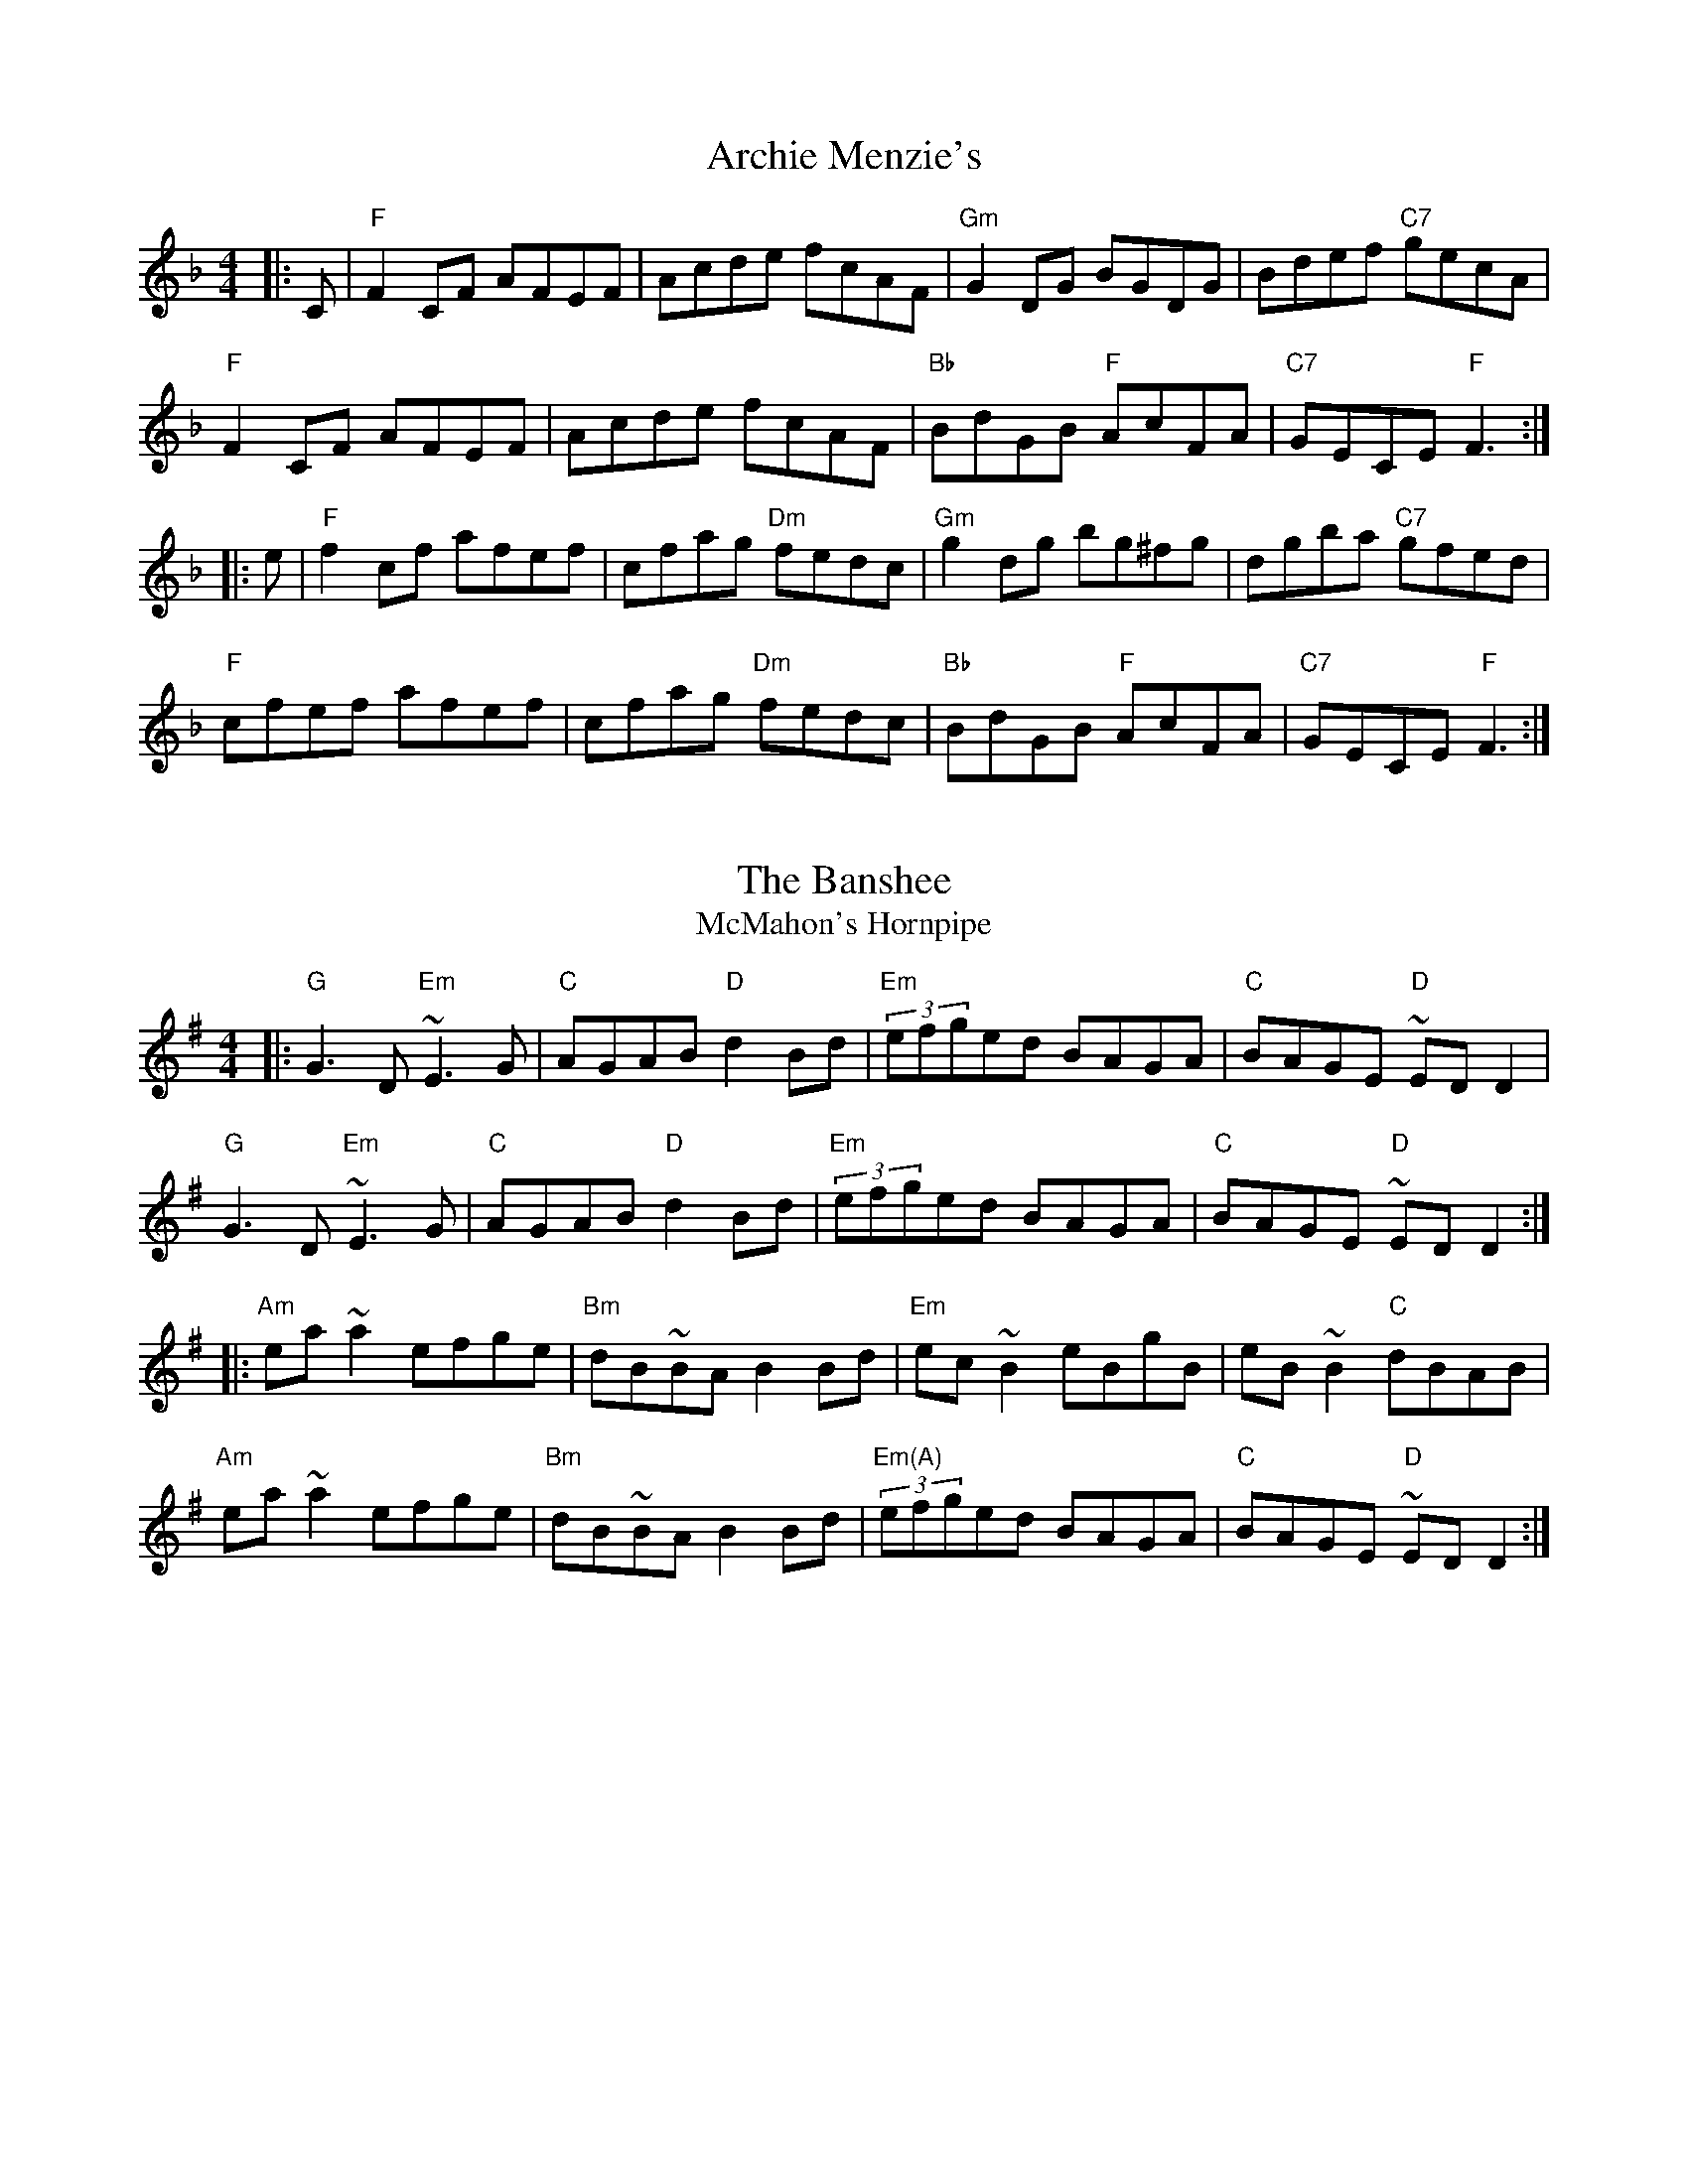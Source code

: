 X:1
T:Archie Menzie's
S:Bernie Waugh
R:Reel
M:4/4
L:1/8
K:F
|:C|\
"F"F2CF AFEF|Acde fcAF|"Gm"G2DG BGDG|Bdef "C7"gecA|
"F"F2CF AFEF|Acde fcAF|"Bb"BdGB "F"AcFA|"C7"GECE "F"F3:|
|:e|\
"F"f2cf afef|cfag "Dm"fedc|"Gm"g2dg bg^fg|dgba "C7"gfed|
"F"cfef afef|cfag "Dm"fedc|"Bb"BdGB "F"AcFA|"C7"GECE "F"F3:|

X:2
T:The Banshee
T:McMahon's Hornpipe
S:Bernie Waugh
R:Reel
M:4/4
L:1/8
K:G
|:\
"G"G3D "Em"~E3G|"C"AGAB "D"d2Bd|"Em"(3efged BAGA|"C"BAGE "D"~EDD2|
"G"G3D "Em"~E3G|"C"AGAB "D"d2Bd|"Em"(3efged BAGA|"C"BAGE "D"~EDD2:|
|:\
"Am"ea~a2 efge|"Bm"dB~BA B2Bd|"Em"ec~B2 eBgB|eB~B2 "C"dBAB|
"Am"ea~a2 efge|"Bm"dB~BA B2Bd|"Em(A)"(3efged BAGA|"C"BAGE "D"~EDD2:|

X:3
T:Bantry Bay Hornpipe
S:Bernie Waugh
R:Reel
M:4/4
L:1/8
K:G
|:GA|\
"G"BABG EG(3DEF|G2~G2 GABG|"Am"EAAB cBAG|(3ABAGB "D"A2AB|
"C"~c2ec "E7"~B2dB|"Am"ABAG (3EFEDc|"C"~BABG "D"AF(3DEF|"G"(3GEDB,D G2:|
|:AB|\
"G"dBeBdBGB|"Em"e2~e2 e2ef|"C"g2ed BGBd|"D"(3gagfa "G"g2ef|
"G(Bm)"gbgf efed|"Em"~BABG E2Dc|"C"~BABG "D"AF(3DEF|"G"(3GEDB,D G2:|

X:4
T:Battle of Aughrim
S:Bernie Waugh
R:Reel
M:4/4
L:1/8
K:A Dorian
|:AG|\
"Am"E2A2 A2Bd|~e2dB ~c3A|"G"~B2G2 GFGA|"Em"~B2AG E2D2|
"Am"~E2A2 A2Bd|"F"e2dB eaag|"G"eged "Em"BedB|"Am"A6:|
|:(3efg|\
"A"a2e2 e2fg|"F"abag "A"e2fg|"Am"abaf "C"g2ge|"G"dedB G4|
"A"a2e2 e2fg|"F"abag e2ed|"Em"B2e2 ~d2B2|"Am"A6:|



X:5
T:Bear Island
S:Bernie Waugh
R:Reel
M:4/4
L:1/8
K:E minor
|:\
"E"EB^GB AGE^c|dB^cA Beec|"D"d2fd AFDF|GEFD E2BA|
"C"B~EEF GFGA|"(Am)"B2~BA Bdef|"Bm"(3gagfg "C"(3efgfe|"D"dBAF "Em"E4:|
|:\
"Em"Beef gefd|"D"BGAG FA D2|"Em"Beef gefd|"B7"Be^df "Em(A7)"e3f|
"Em"edB^c "D"decd|"Bm"B^cdB AFDF|"C"G2(3BcB AFDF|"D"GEFD "Em"E4:|

X:6
T:Beaux Strategem
S:Bernie Waugh
R:Reel
M:4/4
L:1/8
K:A minor
|:(3dcB|\
"Am"A2E2 E2A2|"E"^G3A B2E2|"Am"cBA^G ABcd|edcB "Dm"Ac"tr"B2|
"Am"A2E2 E2A2|"E"^G3A B2E2|"Am"cBcd "Dm"~d3e|"E"e6:|
|:ed|\
"C"cBcd "D7"ede^f|"G"g2G2 G2gf|"Am"edcB "B7"ABcd|"E"e2E2 E2(3efg|
"Dm"a2d2 fe c2|"Am"eBcA "E"^G2e2|"Dm"dcBA "E"E2^G2|"Am"A6:|

X:7
T:Big John McManus
S:Bernie Waugh
R:Reel
M:4/4
L:1/8
K:D
"D"DFAd fdAF|"Em"G/G/GGF GABc|"D3"d2fd efdF|"A"E2~ED EGFE|
"D"DFAd fdAF|"Em"GFEF GABc|"D3"d/d/dfd "G"edce|1\
"A"d/d/dce "D"dBAF:|2\
"A"d/d/dce "D"d2ef||
|:\
"Em"geBe gee/e/e|gebe "A"gee/e/e|"D"fdAd fdd/d/d|fdad "Bm"fdef|
"Em"geBe gee/e/e|gebe gfeg|"D"fbfd "A"edce|"D"d/d/dce d2ef|
"Em"geBe gee/e/e|gebe "A"gee/e/e|"D"fdAd fdd/d/d|fdad "Bm"fdef|
"C"geBe gee/e/e|gebe gfeg|"Bm"fbfd "A"edce|"G"d/d/dce dBAF|]

X:8
T:Boys of Wexford
S:Bernie Waugh
R:Reel
M:4/4
L:1/8
K:G
|:D2|\
"G"G3A ~GFED|"D"d3e d2"C"c2|"G"B2G>A BAGF|"Em"E4- "C"EDEF|
"G"G3A ~GFED|"D"d3e d2"C"c2|"G"B2G>A "D"BAGF|"G"G6:|
|:d2|\
"C"e2c2 g2e2|"Bm"d>cBc d3d|"Am"c2c>d ~cBAG|"C"E3F "D"~EDEF|
"G"G3A ~GFED|"D"d3e d2"C"c2|"G"B2G>A "D"BAGF|"G"G6:|

X:9
T:Brenda Stubbert's
C:Jerry Holland
S:Bernie Waugh
R:Reel
M:4/4
L:1/8
K:A minor
|:\
"Am"A/A/ABA GAAB|A/A/ABd edde|"G"G/G/GBA BGGB|BcBA BGGB|
"Am"A/A/ABA GAAB|A/A/ABd edda|"Em"gedB GABd|"G"e/g/edB eAAB:|
"Am"A/A/Aa2 A/A/Ag2|"D7"Aage ageg|"G"G/G/GBA BGGB|BcBA BGGB|
"Am"A/A/Aa2 A/A/Ag2|"D"Aage ageg|"Em"gedB GABd|"G"e/g/edB eAAG|
"Am"A/A/Aa2 A/A/Ag2|"D7"Aage ageg|"G"G/G/GBA BGGB|BcBA BGGB|
"D"A/A/ABA GAAB|"Em"A/A/ABd edda|"F"gedB GABd|"G"e/g/edB eAAB|]

X:10
T:Castle Kelly
S:Bernie Waugh
R:Reel
M:4/4
L:1/8
K:A minor
EG|:\
"Am"A2cA- "F"ABcA|"Em"GcEG- G2EG|"Am"A2cA "Em"GAcd|"F"ecdB ~cAAG|
"Am"A2cA- "F"ABcA|"Em"GcEG- G2EG|"Am"A2cA "Em"GAcd|"F"ecdB ~cAA2:|
|:\
"Dm"agec dfed|"G"cAGE G3g|"Dm"agec "G"~d2cd|"A"eaag- gaba|
"Em"gedc dfed|"F"cAGE G2EG|"Am"A2cA "Em"GAcd|1\
"Am"ecdB ~cAA2:|2\
"Am"ecdB ~cA|]

X:11
T:The Cavity Investigator
C:H. MacDonald
S:Bernie Waugh
R:Reel
M:4/4
L:1/8
K:A Dorian
(3ef^g|:\
"Am"aAA/A/A A2(3DEF|"G"GGBG ABcA|"Am"eAA/A/A ABca|"G"gedB "Am"cA(3ef^g|
"Am"aAA/A/A AGEF|"G"GGBG ABcA|"F"eAA/A/A ABca|1\
"G"gedB "Am"A2(3ef^g:|2\
"G"gedB "Am"cAAG||
|:\
"Am"E2~A,G, A,B,CD|"C"E2CE DECE|"G"D2B,D B,DB,D|"Em"EFGE "G"DG,B,D|
"Am"E2~A,G, A,B,CD|"C"E2CE DECE|"G"D2B,D B,DB,D|1\
"Em"EGDB, "Am"A,2ED:|2\
"Em"EGDB, "Am"A,2|]

X:12
T:Celtic Cousins Hornpipe
C:Dougie MacDonald and Jerry Holland
S:Bernie Waugh
R:Reel
M:4/4
L:1/8
K:F
|:\
"F"F2{G}FE FGAB|cF"Bb"dF "F"c2AG|"(occasional Dm)"F2{G}FE FAGF|"C"EC (3CCC ECEG|
"F"F2{G}FE FGAB|cF"Bb"dF "F"c2Ac|"Bb"Bdfb "F"Acfa|1\
"C"agfe "F"fdcA:|2\
"C"agfe "F"f2(3ed^c||
|:\
"Dm"dD (3DDD dcde|faga fdcd|"C"cE (3EEE ~c=Bcd|eg^fg "Am"ec=Bc|
"Dm"dD (3DDD dcde|faga fdcd|1\
"C"cE (3EEE cEGc|"Am"AFGE "Dm"D2 (3ed^c:|2\
"Bb"Bdfb "F"Acfa|"C"agfe "F"fdcA|]


X:13
T:Charlie Mulvihill's
S:Bernie Waugh
R:Reel
M:4/4
L:1/8
K:D
|:dB|\
"D"AF~FF "C"G2FG|"D"AF~FF "A"EFGE|"D"DEFA "Bm"dfec|"Em"dBAF "A"E2dB|
"D"AF~FF "C"G2FG|"D"AF~FF "A"EFGE|"D"DEFA dfec|"A"dBAF "D"D2:|
|:e2|\
"D"~f2fa "C"~g2fg|"Bm"afdf ecBA|"Gmaj7"~f2fe dfec|"Em"dBAF D2fg|
"F#m"af~ff bf~ff|"D7"afdf edBA|"Gmaj7"~f2fe dfec|"A7"dBAF "D"D2:|

X:14
T:Childgrove
S:Bernie Waugh
R:Reel
M:4/4
L:1/4
K:D Dor
|:A|\
"Dm"Ad de|"Bb"f2 ed|"Gm"gf ed|"Am"e>d c/B/A|\
"Dm"Ad de|"Bb"f2 ea|"Gm"gf "Am"e/d/c|"Dm"d3:|
|:f/g/|\
"F"af fa|"C"ge eg|"Dm"f d d/e/f/d/|"Am"eA Af/g/|\
"F"af fa|"G"g>f e/f/g|"Bb"fe/d/ "Am"e/d/c|"Dm"d3:|


X:15
T:Cooley's Reel
S:Bernie Waugh
R:Reel
M:4/4
L:1/8
K:E minor
|:\
"Em"EB~BAB2EB|~B2AB dBAG|"D"(3FED AD BDAD|FDFA dAFD|
"Em"EB~BAB2EB|"C"~B2AB defg|\
"Am"(3agf (3gfe dBAF|1"D"DEFD "Em"EGFD:|2\
"D"DEFD "Em"Egfg||
|:\
"Em"eB (3BBB eBgB|eB (3BBB gedB|"D"~A2 FA BAFB|ADFA B^cdf|
"Em"eB (3BBB efgf|"C"eB (3BBB defg|\
"Am"(3agf (3gfe dBAF|1"D"DEFD "Em"Egfg:|2\
"D"DEFD "Em"EGFD|]

X:16
T:Cuckoo's Nest #1
S:Bernie Waugh
R:Reel
M:4/4
L:1/8
K:D Dorian
|:\
"Dm"FEFE D2d2|"Am"A2A2 "G"A3G|"Dm"FEFE D2AB|"C"c2c2 "Am"c3E|
"Dm"FEFE D2d2|"Am"A2A2 "G"A3G|"Dm"FEFE DEFG|"Am"A2A2 "Dm"d4:|
|:\
"Dm"defe d2d2|"F"cBAG A4|"Dm"defg a2f2|"G"g2d2 d2g2|
"Bb"fefe d2d2|"F"cBAG "Am"A3G|"Dm"FEFE DEFG|"Am"A2A2 "Dm"d4:|

X:17
T:Cuckoo's Nest #2
S:Bernie Waugh
R:Reel
M:4/4
L:1/8
K:D
|:FG|\
"D"AFDF AFDF|"A"AGFE "D"D2(3DEF|"C"GE=CE GECE|"Am"GFED "C"=C2AG|
"D"FDDC DFAd|fdAF "Em"G2FG|"Bm"AFDB, "C"=CDEG|"D"FD2D D2:|
|:(3ABc|\
"D"d2dc dfed|"A"~cAA^G A2AB|"C"=c2cB cedc|"G"~BGGF G2AG|
"D"FDDC DFAd|fdAF "Em"G2FG|"Bm"AFDB, "C"=CDEG|"D"FD2D D2:|

X:18
T:Dobbin's Flowery Vale
S:Bernie Waugh
R:Reel
M:4/4
L:1/8
K:Bb mixolydian
|:\
"Cm"G2EG CGEF|"F"F2DF "Bb"B,FDF|"Cm"G2EG CGEF|"Gm"(3GAB cd edcB|
"Ab"G2EG BGEF|"Gm"F2DF B,FDF|"Fm"GFED CDEF|1\
"Gm"(3GAB cB "Bb"ecBA:|2\
"Gm"(3GAB cB "Bb"(3GAB cd||
|:\
"Cm"e2~ed edcB|"Bb"GBFA GBcd|"Ab"e2~ed egfe|"Gm"dcBA GBcd|
"Fm"eg`fd edcB|"Eb"G2FG "Gm"EFDE|"Ab"CB,CD E2EF|1\
"Bb"FEBG edcd:|2\
"Bb"FEBG edcB|]

X:19
T:Down The Brae
S:Bernie Waugh
R:Reel
M:4/4
L:1/4
K:Em
B,D|\
"Em"E>DEF|G>FGA|"C"B2"D"e2|"G"dB2A|\
G>FGB|"D"AFDE|"F#m"F>GFE|"Bm7"DB,2B,|
"Em"E>DEF|G>FGA|"C"B2"D"e2|"G"dB2A|\
G>FGB|"D"AFDE/F/|"C"GE~ED|"Em"E2||
ed|\
"Em"B2e2|e2de |"Bm"f>gfe|dB2B|\
"Am"A>GAB|"C"c>Bce|"G"~dBAB|"Bm"d2BA|
"Em"B2e2|e2de |"Bm"f>gfe|dB2A|\
"G"G>FGB|"D"AFDE/F/|"C"GE~ED|"Em"E2|]


X:20
T:Farewell to Ireland
S:Bernie Waugh
R:Reel
M:4/4
L:1/8
K:A Dorian
|:\
"Am"A,/A,/A,A,C E2EF|"G"GEDB, G,A, (3B,A,B,|\
"Am"A,2A,C E2EF|"G"GEDB, "Am"EA,A,G,|
"Am"A,/A,/A,A,C E2EF|"G"GEDB, G,3g|\
"Em"edeg ab (3agf|gedB "Am"~BAA2:|
|:\
"Am"a2ab agef|"C"g/g/gga gedf|\
"Am"eaab agef|"Em"gedB "Am"~BAA2|
"Am"agef "C"fgge|"G"dedB "Em"GA (3B^cd|\
"A"(3^cBA ~BA ecAa|"Em"gedB "A"~BAA2:|
|:\
"A"eA (3^cBA eA (3cBA|"Em"B2BA GABd|\
"A"eA (3^cBA ecAa|"Em"gedB "A"~BAA2|
"Am"agef "C"fgge|"G"dedB "Em"GA (3B^cd|\
"A"(3^cBA ~BA ecAa|"Em"gedB "A"~BAA2:|
|:\
"A"ae^ce aece|"Em"gdBd gdBd|\
"A"ae^ce aece|"Em"gedB "A"~BAA2|
"Am"agef "C"fgge|"G"dedB "Em"GA (3B^cd|\
"A"(3^cBA BA ecAa|"Em"gedB "A"~BAA2:|

X:21
T:Flowers of Edinburgh
S:Bernie Waugh
R:Reel
M:4/4
L:1/8
K:G
|:(3GFE|\
"G"D2(3DEF G2GA|BABd "C"cBAGÔ|"D"FGEF DEFG|"Am"AFdF "C"E2(3GFE|
"D"D2(3DEF "G"G2GA|BGBd "C"efge|"D"dcBA GFGA|"G"(3BcBG2 G2:|
|:Bd|\
"G"g2~gf gbag|"D"f2~fe fagf|"C"edef gfed|"Em"Be2d e2ge|
"G"dBGB d2Bd|"C"cdef g2fe|"D"dcBA GFGA|"G"(3BcBG2 G2:|

X:22
T:Gandy Dancers
S:Bernie Waugh
R:Reel
M:4/4
L:1/8
K:D
|:AG|\
"D"FDA,D FDA,D|FABc d2cd|"Em"BEE/E/E cEE/E/E|"Bm"dfed "G"B2AG|
"D"FDA,D FDA,D|FABc d2cd|"G"BBGB "D"AdFA|"A"AGEC "D"ED:|
|:fg|\
"D"~a2ab agfe|dAdf a2gf|"A"eAce gfec|"Bm"dfed "G"B2(3ABc|
"D"dcdf "A"ecA2|"G"GFGB "D"AFD2|"G"GFE/E/D "A"CDEC|"D"D2F2 D2:|


X:23
T:The Golden Keyboard
S:Bernie Waugh
R:Reel
M:4/4
L:1/8
K:E Dorian
|:\
"Em"BGEF GFGA|"Bm"B2gB fBed|"Em"BGEF GBAG|"D"F/E/DAD BDAF|
"Em(C)"EDEF GFGA|"Bm(Am)"B2gB fBec|"D"d/e/dce dBAF|DFAF "Em"GEE2:|
|:\
"Em(E)"Bee/e/e Bee/e/e|"E7"Beef "A"edBc|\
"D"dAA/A/A "A7"eAce|"D"d/e/dce "Bm"dBAF|
"Em"EDEF GFGA|"Bm"B2gB "C"fBec|"D"d/e/dce dBAF|DFAF "Em"GEE2:|

X:24
T:The Green Mountain
S:Bernie Waugh (a la Liz Carroll)
R:Reel
M:4/4
L:1/8
K:C
|:\
"C(Cmaj7)"DEE/E/E cAGE|"(Am)"~EDCD (3EFGcd|\
"(F)"ecdc AGAc|"F(G)"dcec "G(F)"dcAG|
"C(Cmaj7)"DEE/E/E cAGE|"Am"~EDCD "G"(3EFG cd|\
"F"ecdc ABcA|"G"GEDF "C"EDCD:|
|:\
"C"eg~g2 ec~c2|"Cmaj7"egag ecdc|\
"Dm"Addc defg|"G"afgefedf|
"C"ecc/c/c "C7"AcGc|"F"AFF/F/F Add/d/d|\
"Dm"ecdc "F"ABcA|"G"GEDF "C"ECC2:|


X:25
T:Huntsman's Chorus
S:Bernie Waugh
R:Reel
M:4/4
L:1/8
K:G
|:D2|\
"G"G2D2 GABc|d4 B4|"D"A2d2 A2d2|"G"BcBA G2D2|
"G"G2D2 GABc|d4 "C"c4|"G"BAGA "D"B2A2|"G"G6:|
|:A2|\
"G"B3B B2A2|"Em"G4 A2B2|"C"c3c c2B/c/B|"D"A2F2 E2D2|
"G"B3A GABc|d4 "C"c4|"G"BAGA "D"B2A2|"G"G6:|

X:26
T:Jack in the Fog
S:Bernie Waugh
R:Reel
M:4/4
L:1/8
K:D Dorian
|:(3ABc|\
"G"d/d/dce d2 (3ABc|dcde "F"~c2AG|"Dm"A~d2c defd|(3ABc fd "F"~c2:|
Ac|:\
"G"BGG/G/G BGAc|BGG/G/G "Dm"DFAc|"G"BGG/G/G DGBG|1\
"F"F2fd cdec:|2\
"F"F2fd cd||
|:e^f|\
"Em"g/g/gbg agbg|gbg^f "D"d2de|"Bm"^f/f/fbf gfaf|^fafe "D"d2ef|
"Em"g/g/gbg agbg|gbg^f "D"d2de|"F"f/f/fef gfde|fefd "Am"c2:|\
(3ABc|"G"d4|]

X:27
T:Jack McCann's Reel
S:Bernie Waugh
R:Reel
M:4/4
L:1/8
K:A Dorian
|:\
"Am"A,2(3B,A,G, A,2(3B,A,G,|A,B,CD E2DC|\
"G"B,DG,B, DGB2-|"Em"BAGE DB,A,G,|
"Am"A,2(3B,A,G, A,2(3B,A,G,|A,B,CD E2DC|\
"G"B,DG,B, DGB2-|"Em"BAGE "Am"A4:|
|:\
"Am"A2~BA "F"ABce|"Em"gfga gedc|"F"AcBA "G"GFGE|"Dm"DEGA "Em"BGcB|
"Am"A2~BA "F"ABce|"Em"gfga gedc|"F"AcBA "Em"GFGE|DEGB "Am"A4:|


X:28
T:The Jolly Beggar Man
S:Bernie Waugh
R:Reel
M:4/4
L:1/8
K:D
|:E2|\
"D"F2FG FEDE|FAAB AFED|d2(3efg fdec|"G"dBAF "A"E2DE|
"D"^EFFG F=EDE|FAAB AFDA|dcdg "A"fdec|"D"dBAF D2:|
(3ABc|:\
"D"d2AG FDFA|dfaf "A"gfeg|"D"fAdf "A"eAce|"E7"dfed "A"cAA=c|
"G"BDGB "D"ADFA|dfaf gfed|"G"(3B/B/Bec "D"dBAF|"A"(3G/G/GEA "D"FDD2:|

X:29
T:Julia Delaney
S:Bernie Waugh
R:Reel
M:2/4
L:1/16
K:D Dorian
|:A|\
"C"dcAG "Gm"~F2DF|"Am"~E2CE "Bb"~F2DA|\
"C"dcAG "Gm"~FDFG|"Am"Ad~dc "Bb"defe|
"C"dcAG "Gm"~F2DF|"Am"~E2CE "Bb"~F2DA|\
"C"dcAG "Gm"~FDFG|1\
"Am"A~d2c "Bb"d3:|2\
"Am"A~d2c "Bb"d2||
|:de|\
"Dm"~fede fagf|"C"ecgc acgc|"Bb"fede fagf|"Am"eB~cB "Dm"Adde|
"Dm"~fede fagf|"C"ecgc acgc|"Bb"fedf ~edcB|1\
"Dm"A~d2c d2:|2\
"Dm"A~d2c d3|]

X:30
T:Kate and Rose's
C:Maire Bhreathnach
S:Bernie Waugh
R:Reel
M:4/4
L:1/8
K:D minor
|:E|\
"Dm"FDD/D/D ADD/D/D|dd2~d- dcAG|"Bb7"FDD/D/D ADFD|"C"EDCD EFGE|
"Dm"FDD/D/D ADD/D/D|dd2~d- dcAG|"F"F2cF dFcF|"C"^DE2~E- E=DC:|
K:D
|:e|\
"D"fdd/d/d fdad|^ef2~f- f=ede|fdd/d/d fdaB|"C"=cBAB cBA2|
"D"fdd/d/d fdad|^ef2~f- f=edB|"C"=c2gc acgc|"G"AB2~B- BAG:|

X:31
T:Lady Anne Montgomery
S:Bernie Waugh
R:Reel
M:2/4
L:1/16
K:D
"D"FADA FADA|FAdA "A"BAdA|"D"FADF "C"E2FE|"G"DB,A,B, "D"D2DE|
"D"FADA FADA|FAdA "A"BABc|"D"dBAF "C"E2FE|"G"DB,A,B, "D"D4:|
|:\
"D"f3~f fede|fedB "A"ABde|"Bm"f3~f fede|fgaf "A"eAce|
"G"f3~f fede|"E"fedB ABde|"D"fded "G"(3Bcd Ad|"A"egfe "D"d4:|


X:32
T:The Maid Behind the Bar
S:Bernie Waugh
R:Reel
M:2/4
L:1/16
K:D
|:\
"D"FAAF AFED|FAAF A2de|"Bm"fB~BA Bcde|f2af edBA|
"D"FAAF AFED|FAAF A2de|"Bm"fB~BA BcdB|"A"AFEF "D"D4:|
|:\
"D"fgag fdde|fdad fddf|"Em"efga beef|gebe geeg|
"F#m"fgaf "G"bfaf|"A"(3efe de "Bm"f2de|"G"fB~BA BcdB|"A"AFEF "D"D4:|

X:33
T:Martin Wynne's Reel
S:Bernie Waugh
R:Reel
M:4/4
L:1/8
K:B minor
DE|:\
"Bm"FBAF "A"E2FE|"G"DB,B,/B,/B, DB,A,C|"Em"B,EE/E/E "F#m"FEDE|"G"FABc dcBA|
"Bm"FBAF "A"E2FE|"G"DB,B,/B,/B, DB,A,C|"Em"B,EE/E/E "F#m"FEDE|"Bm"FBBA B2AG:|
|:\
"D"FBAF A2FA|"A"B/c/deg "D"fdde|f/f/faf "A"egfe|"G"dBAF "Bm"B2AG|
"D"FBAF A2FA|"A"B/c/deg "D"fddf|bfaf "A"egfe|"G"dBAF "Bm"B4:|

X:34
T:Mason's Apron
S:Bernie Waugh
R:Reel
M:4/4
L:1/8
K:A
|:ed|\
"A"cA (3AAA ABAF|EFAB dcBA|"Bm"dB (3BBB BcBA|"E"Bcde gfed|
"A"cA (3AAA ABAF|EFAB dcBA|"Bm"Bcde "D"fefa|"E"edcB "A"A2:|
|:ed|\
"A"(3cBA eA fAeA|(3cBA eA fAeA|"Bm"(3dcB fB gBfB|"E"(3dcB fB gfed|
"A"(3cBA eA fAeA|(3cBA eA fAeA|"Bm"Bcde "D"fefa|"E"edcB "A"A2:|

X:35
T:Mickey Doherty's Reel
S:Bernie Waugh
R:Reel
M:4/4
L:1/8
K:D
|:\
"D"d2fa gfed|"A"cAA/A/A cdec|"D"d2fa gfed|"A"cABc "D"dAB/B/c|
"D"d2fa gfed|"A(F#m)"cAA/A/A cdec|"G(Bm)"d2fa gfed|1\
"A"cABc "D"dAB/B/c:|2\
"A"cABc "D"d3D||
K:g
 |:\
"Am"EGAB cAGE|"D"D/D/DFD ADFD|E/F/GAB cAGc|"C"BdcA "Bm"GFDD|
"Am"EGAB cAGE|"D"D/D/DFD ADFD|E/F/GAB "C"cAGc|1\
"D7"BdcA "G"G3D:|2\
"C"BdcA "G"G2A/B/^c|]

X:36
T:Miss McCloud's Reel
S:Bernie Waugh
R:Reel
M:4/4
L:1/8
K:A Dorian
|:B,A,|\
"G"G,B,DG "C"(3cdc BGÔ|"G"DGBA BcBG|G,B,DG "Em"(3BcB AG|"D"AFDF AcBA|
"G"GABG dGEG|"C"cGDG "G"BGdB|"C"(3cdc Bd cddc|"Bm"BddB "Am"A2:|
|:BA|\
"G"GBdb (3aba ge|"Em"dBAB "D"(3ded BA|\
"G"GBdb (3aba ge|"Am"eage "D"(3efe dB|
"G"GBdb (3aba ge|"Em"dBAB "D"d3d|"C"edcB cdec|"Bm"BddB "Am"A2:|

X:37
T:Moving Clouds
S:Bernie Waugh
R:Reel
M:4/4
L:1/8
K:F
|:\
"F"CFAF "Bbm"_DFAF|"F"CFAF GFDF|"Gm"GBB/B/B Acfa|"C"gfdc AGFD|
"F"CFAF "Bbm"_DFAF|"F"CFAF ~GFDF|"Gm"GBB/B/B Acfa|1\
"C"gecE "F"F2AF:|2\
"C"gecE "F"F2AB||
|:\
"F"c2fc acfc|c/c/cac gcfc|"Gm"d2gd bdgd|d/d/dbg agfd|
"F(Am)"c2fc acfc|c/c/caf "G7"~g2ga|"Bb"bagf agfd|1\
"C"cAGE "F"F2AB:|2\
"C"cAGE "F"F4|]

X:38
T:The Musical Priest
S:Bernie Waugh
R:Reel
M:4/4
L:1/8
K:Bm
|:BA|\
"Bm"FB~BA B2Bd|"A"cBAf ecBA|"Bm"FB~BA B/B/BBd|"A"cBAc "Bm"B2:|
|:Bc|\
"D"d2dc dfed|"F#m"(3cBA eg faec|"G"dcBc "A"defb|"Bm"afed B2:|
|:Bc|\
"Bm"dBB/B/B bafb|"A"afec ABce|"Bm"dBB/B/B bafb|"A"afed "Bm"B2Bc|
"Bm"dBB/B/B bafb|"F#m"afec ABce|"G"dcBc defb|"A"afed "Bm"B2:|


X:39
T:My Marianne
S:Bernie Waugh
R:Reel
M:4/4
L:1/8
K:C
|:\
"C"c3~c- cAGc|"Dm"Ad2~d- dcAB|"C"c3~c- cAGE|"F"FEDE "G"FGAB|
"C"c2ed cAGc|"Dm"Ad2~d- dcAB|"C"c2ed cAGE|"G"FAGF "C"ECC2:|
|:\
"C"eg-~ge c3d|"Am"ea2~a- aged|"C(7)"ecc/c/c dged|"F"cAGA "G"cBcd|
"C"eg-~ge c3d|"Am"ea2~a- aged|"F"ecc/c/c dged|1\
"G"cAGA cBcd:|2\
"G"cAGA "C"cGAB|]

X:40
T:Nine Points of Roguery
S:Bernie Waugh
R:Reel
M:4/4
L:1/8
K:D
|:FE|\
"D"D2F/E/D "G"GEFE|"D"DEFG ABAF|D2F/E/D "Bm"GEFA|"Em"BE~ED B,EGE|
"D"D2F/E/D "G"GEFE|"D"DEFG ABAF|D2FA "A"GAce|"D"d2~dc d2:|
|:AB|\
"C"~=c3A "G"~B3G|"D"A2AB AGFE|D/D/DFD "Bm"GEFA|"Em"BE~ED B,EGB|
"C"~=c3A "G"~B3G|"D"Adcd fdAF|D2FA "A"GAce|"D"d2~dc d2:|
|:fe|\
"D"d2fd "G"gefe|"D"defg abaf|d2fd "Bm"gefa|"Em"beed Bege|
"D"d2fd "G"gefe|"D"defg abaf|dfaf "A"gece|"D"d2~dc d2:|
|:AB|\
"C"~=c3A "G"~B3G|"D"A2AB AGFE|D/D/DFD "Bm"GEFA|"Em"BE~ED B,EGB|
"C"~=c3A "G"~B3G|"D"Adcd fdAF|D2FA "A"GAce|"D"d2~dc d2:|



X:41
T:The Old Boar
C:Otis Tomas
S:Bernie Waugh
R:Reel
M:4/4
L:1/8
K:Bb
|:AB|\
"F"cF~FF CFAF|"Eb(maj7)"GE~EE B,EGB|\
"F"AF~FF CFA,F|"Eb"G,B,EG "Bb"BedB|
"F"cF~FF CFA,F|"Ebmaj7"GE~EE B,EG,E|\
"F"A,CFA "Gm"BAGF|"Bb"EedB "C"c2:|
|:fg|\
"F"af~ff cfAf|"Eb"eB~BB GBEb|\
"F(Dm)"af~ff cfAF|"Eb(Cm)"EGBe "Bb(Cm)"bagb|
"F"af~ff cfAf|"Eb"eB~BB GBEB,|\
"F"A,CFA "Gm"BAGF|"Bb"EedB "C"c2:|



X:42
T:Oyster Cove
S:Bernie Waugh
R:Reel
M:4/4
L:1/8
K:D Dorian
|:\
"F"ABAG "G"EGAB|"Am"c2c2 BGG2|"F"ABAG "Em"EDEG|"D"Ad2c d2cB|
"F"ABAG "G"EGAB|"Am"c2c2 BGG2|"F"ABAG "Em"EDEG|"D"Ad2c d3d:|
|:\
"Am"cdef "Bm"gagf|"C"ecgc ecgc|cdef "Em"gage|"Bm"fdad fdad|
"Am"cdef "Bm"gagf|"C"ecgc ecgc|"Bm"afge "C"fdec|"D"Ad2c d4:|


X:43
T:Paddy Fahy's Reel
S:Bernie Waugh
R:Reel
M:2/4
L:1/16
K:D Dorian
|:\
"Dm"D2A,D "F"FEFG|"Dm"Ad2c ~d2de|"Bb"fedg edcA|"A"dcAG ~^F2EF|
"Dm"D2A,D "F"FEFG|"Dm"Ad~dc ~d2de|"Bb"fedg edcA|"A"dcAG ~^F2EF:|
|:\
"Dm"Ad~d2 ^cdfd|"C"~c2Gc EcGc|"Dm"Add2 ^cdad|"C"cBcd "Dm"ed^cd|
"Am"~a2^ga ABcA|"Bb"~d2AG ^FGEF|"G"D2A,D FEFG|"A"Ad~dc "Dm"d4:|


X:44
T:Poor Ould Woman
S:Bernie Waugh
R:Reel
M:4/4
L:1/8
K:A minor
|:ed|\
"Am"~c2Bc AcBA|"G"GEGA GABd|"Em"edcB ABcd|"Am"e2A2 Afed|
"Am"~c2Bc AcBA|"G"GEGA GABd|"Em"eg^fa gedB|"Am"~BAAG A2:|
|:e^f|\
"Cm"g2ga gedB|"F"~BAAG G2e^f|"Dm"g2ga "Em"gedc|"F"BcAB "G"G2GB|
"Am"AEAB AcBA|"G"GEGA GABd|"Em"eg^fa gedB|"Am"~BAAG A2:|

X:45
T:Randy Miller's Tour of Scotland
S:Bernie Waugh
R:Reel
M:4/4
L:1/8
K:D
"D"DB,A,B, D2EA|FAEF "Bm"DB,B,/B,/B,|\
"D"DB,A,B, DFFE|"G"DB,B,D "A"B,A,A,2|
"Bm"DB,A,B, D2EA|FAEF DB,B,/B,/B,|\
"G"DB,A,B, DFFE|"A"DB,B,D B,A,A,2|
"Bm(G)"BAAd BdAd|"G"fdef dBB/B/B|"Bm"BAAd BdAd|"G"faec d3B|
"Bm(G)"BAAd BdAd|"G"fdef dBB/B/B|"Bm"BAAd BdAd|"G"faec "A"d3e||
|:\
"D(maj7)"faa/a/a fbeg|defd BAAe|"F#m"faa/a/a baa/a/a|fbaf efde|
"G(maj7)"faa/a/a fbeg|defd BAFA|"A(9)"BAFB AFAd|1\
faef d3e:|2\
faef d4||

X:46
T:Rakish Paddy
S:Bernie Waugh
R:Reel
M:4/4
L:1/8
K:D Mixolydian
cB|:\
"C"cded c/d/cBc|AcGB ADD/D/D|"D"Ad~d^c d2de|fde/f/g fded|
"C"cded c/d/cBc|"Am"AcG=F EDCE|"Dm"DCDE "F"=FAdB|1\
"Am"cAG_B "Dm"ADD=B:|2\
"Am"cAG_B "Dm"ADgf||
"Em"efgb a/g/fgB|"G"gagf "A"ed^ce|"D"d/d/dad bdad|"F#m"abag ~fedf|
"Em"efgb a/g/fgB|"G"gagf "A"ed^ce|"D"def/f/g abaf|"A"~g2ag "D"fddf|
"Em"efgb a/g/fgB|"G"gagf "A"ed^ce|"D"d/d/dad bdad|"F#m"abag fdAB|
"F"c/c/cgc acga|"G"gagf "A"ed^ce|"D"def/f/g abaf|"A"~g2ag "D"fddB|]

X:47
T:The Red Box
C:Arty McGlynn
S:Bernie Waugh
R:Reel
M:4/4
L:1/8
K:D Mixolydian
|:\
"D"afge fdd/d/d|"C"cABG "G"ADD/D/D|"D"~FDFG AGAB|"C"cBAB "G"cdeg|
"D"afge fdd/d/d|"C"cABG "G"ADD/D/D|"D"FDFG AGAB|1\
"F"cAGE "G"~EDD2:|2\
"F"cAG~E "D"EDDB||
|:\
"Am"~cBce gece|"D"d^cdf afdf|"G"gabg "Bm"fgaf|"Em"e^def ecAB|
"C"~cBce gece|"D"d^cdf afdf|"Em"g/g/gag "Bm"fddB|"C"cAGE "D"EDD2:|


X:48
T:The Red Crow
C:Mairead Ni Mhaonaigh
S:Bernie Waugh
R:Reel
M:4/4
L:1/8
K:A minor
|:\
"Am"A,/A,/A,EA, B,G,G,B,|A,/A,/A,EG ~^FDEG|\
"C"AG~ED EA,CD|"D"ECDC "G"B,G,G,B,|
"Am"A,/A,/A,EA, B,G,G,B,|A,/A,/A,EG ~^FDEG|\
"C"AG~ED EA,CE|1\
"Em"DB,G,B, A,/A,/A,G,/A,/B,:|2\
"G"DB,G,B, "Am"A,4||
"Am(D)"A/A/AeA ceAc|eAce dcBA|"G(Em)"G/G/Gdc BdGB|dGBd "Em"edcB|
"Am(F)"A/A/AeA ceAc|eAcb "Dm"ageg|~agec "E"dfed|cABG A2E/^F/G|
"Am(D)"A/A/AeA ceAc|eAce dcBA|"G(Em)"G/G/Gdc BdGB|dGBd "Em"edcB|
"F"A/A/AaA gA^fA|"D"A/A/AcA ~BAGB|"G"cBAG AGED|"Em"ECDB, CA,B,G,|]

X:49
T:Reel of Mullinavat
S:Bernie Waugh
R:Reel
M:4/4
L:1/8
K:E minor
|:\
"Em"g2fg ed~BA|GBAG ~EDB,A,|"C"B,~E2D E/F/GAB|"Bm"F~B2A B/c/def|
"Em"g2fg ed~BA|GBAG ~EDB,D|"C7"G~E2D EFGA|"B7"Bgfg "Em"e3f:|
|:\
"Em"geBe gabg|"D"afde fgaf|"Em"geBe "G"gabg|"A"afdf e3f|
"Em"geBe gabg|"D"afde fgaf|"C7"bgaf gfed|"B7"Bgfg "Em"e3f|
"Em"geBe gece|"D"afdf afdf|"Em"geBe gece|"D"afdf "A"e3f|
"Em"geBe gece|"D"afdf afdf|"C7"bgaf gfed|"B7"Bgfg "Em"e3f|]

X:50
T:Return From Tchernobyle
T:Farewell To Tchernobyl
T:Farewell to Chernobyl
C:Michel Ferry
S:Bernie Waugh
R:Reel
M:4/4
L:1/8
K:D Minor
|:\
"Dm"D2DF ADFA|DFAF G/G/FEC|"Am"A,2A,C EA,CE|A,CEG AGEC|
"Dm"D2DF ADFA|"(Dm7)"DFAD (3EFG A=B|"Am(7)"c2Gc EcGc|1\
fedc dcAF:|2\
fedc dcAc||
"Dm"d2fd gdfd|d/d/dfd efec|"Bb"d2fd gdfd|e/e/efe eABA|
"Gm"d2fd gdfd|d/d/dfd gfeg|"A7"gaa/a/a agg/g/g|gff/f/f eABA|
"Dm"d2fd gdfd|d/d/dfd efec|"Bb"d2fd gdfd|e/e/efe eABA|
"Gm"d2fd Adfd|Bdfd Bdfd|"A7(stop)"cege agfd|gfdc dcAF|]

X:51
T:Richard Dwyer's Reel
S:Bernie Waugh
R:Reel
M:4/4
L:1/8
K:A Dorian.
|:\
"Am"~A2EA cdeg|"Em"dABE ADGF|"Am"EAcA "G"(3Bcd gf|"F"ea2f "D"a2ag|
"Am"eaed cA~A2|"G"Bgdc "Em"BdcB|"Am"AEcE dEcd|"Em"ecBG "Am"EAA2:|
|:\
"Am"~a2ea c'aea|"G"~g2dg bagb|"F"aged cded|"Em"cABG "Am"DAA2|
"Am"~a2ea eaea|"G"~g2ge dBGB|"D"A2(3Bcd eaaf|"Em"gedg "Am"eA A2:|

X:52
T:The Rights of Man
S:Bernie Waugh
R:Reel
M:4/4
L:1/8
K:D minor
|:FG|\
"F"(3ABc GA "Am"FGEF|"Dm"DEFG A2de|"Bb"fedc dcBA|"Gm"BAGF "C"E2FG|
"F"(3ABc GA "Am"FGEF|"Dm"DEFG A2de|"Bb"fedc "Am"Afef|"Dm"d2D2 D2:|
|:fg|\
"Dm"agfe defg|agaf defg|"C"(3efe de cdef|gece "Gm"g2fe|
"Gm"(3dcd de "Am"fAgA|"Bb"aGfG "C"~fede|\
"Dm"fedc "Am"Afef|"Dm"d2D2 D2:|

X:53
T:The Road to Recovery
C:Liz Carroll
S:Bernie Waugh
R:Reel
M:4/4
L:1/8
K:D Dorian
|:\
"Dm"DA,B,C DFAF|"G"cGBG cGBG|"Dm"DA,B,C "Bb"D_B,A,B,|F_B,A,B, "Am"~C3D|
"Dm"DA,B,C DFAF|"G"cGBG cGBG|"Bb"F_BAB "F"AFCF|"C"ECDE "D"^FDD2:|
|:\
"Dm"Adcd fdcd|"Bb"fd gd "Dm"adcd|Adcd fdcd|adgd "Am"ecBc|
"Gm"_BGFG FDCD|"Dm"ADED "C"C3E|"Bb"FD_B,F DB,FD|"C"_B,FCE "Dm"FDD2:|

X:54
T:The Road to Tunbridge
S:Bernie Waugh
R:Reel
M:4/4
L:1/8
K:E Phrygian
|:\
"Em"EEE2 B3A|B2G2 G2 B2|"Am"AAA2 e3 d|e2A2 "G"A2B2|
"C"c3d e2g2|"D"dcBA B2G2|"Am"AAA2 "B"B3A|"Em"G2E2 E2 B2:|
|:\
"G"GGG2 g3^f|g2d2 d2f2|"Am"eee2 a3g|"Em"a2e2 e2g2|
"C"g2a2 e2f2|"D"dcBA B2G2|1\
"Am"AAA2 "B"B3A|"Em"G2E2 E4:|2\
"F"AAA2 "B"B3A|"C"G2E2 E4|]

X:55
T:Sailors Set on Shore
S:Bernie Waugh
R:Reel
M:4/4
L:1/8
K:G minor
|:\
"Gm"BAGF DFGB|"F"AFcF dFcF|"Gm"~BAGF DFGA|"F"BABc "Gm"dgga|
"Gm"bgaf gdd=e|"F"fd~cB AFFA|"Eb"~BAGF DFGA|1\
"Cm"(3Bcd cA "Gm"BGG2:|2\
"Cm"(3Bcd cA "Gm"BGGF||
|:\
"Gm"G2g2 gagf|"F"F2f2 fgfe|"Eb"E2g2 E2ga|"Cm"bgaf "Gm"dgga|
"Gm"bgaf gdd=e|"F"fd~cB AFFA|"Eb"~BAGF DFGA|1\
"Cm"(3Bcd cA "Gm"BGGF:|2\
"Cm"(3Bcd cA "Gm"BGG2|]

X:56
T:Salamanca Reel
S:Bernie Waugh
R:Reel
M:4/4
L:1/8
K:D
|:dB|\
"D"AD (3FED AD (3FED|Adcd fedc|"Em"BE (3EEE BE (3EEE|(3BBB BA Bdeg|
"Bm"fB (3BBB fB (3BBB|(3fff ef dfag|"D"(3fga ec "G"dABG|"A"FGEF "D"D2:|
|:za|\
"D"afdf "G"bgeg|"A"(3fff ef "D"dcBA|Ad~dc defg|"G"(3aba gb "F#m"a2fg|
"D stop"[d3a3]f "C stop"[=c3g3]e|"Bm"(3[Bf][Bf][Bf] ef dfag|\
"D"(3fga ec "G"dABG|"A"FGEF "D"D2:|

X:57
T:Scully's Reel
S:Bernie Waugh
R:Reel
M:4/4
L:1/8
K:E minor
B,2|:\
"Em"E3F G2A2|BcBA GFGA|B2E2 E2G2|"Bm"FGAF D2B,2|
"Em"E3F G2A2|"C"BcBA GFGA|"Bm"B2Bc BAGF|"Em"G2E2 E4:|
|:\
"G"efge B4|g2g2 B4|"Am"~c2BA G2G2|"Bm"FGAF DGFD|
"C"E3F G2A2|"A"BABd e2d2|"C"B2Bc "D"BAGF|"Em"G2E2 E4:|

X:58
T:Sheehan's Reel
S:Bernie Waugh
R:Reel
M:4/4
L:1/8
K:G
(3DEF|:\
"G"G2BG DGBG|"D"ABcA "G"~BGGB|"Am"A^GAB cBA=G|"C"EAAG "D"~FDEF|
"G"G2BG DGBd|"Am"cBAB cdef|"Em"gedB "C"~c2Bc|"D"dBcA "G"BGG2:|
|:\
"G"g2bg dgbg|gbag "Bm"fdde|"F"=f2af cfaf|=fagf "D"ede^f|
"G"g2bg dgbg|gbag "D"fdef|"Em"gedB "C"~c2Bc|"D"dBcA "G"BGG2:|

X:59
T:Ships Are Sailing
S:Bernie Waugh
R:Reel
M:2/4
L:1/16
K:E Dorian
|:\
"Em"Beed Bc~dB|"D"ADFD AD~FD|"C"~EDEF GFGA|"Bm"Beef gfed|
"Em"Beed Bc~dB|"D"ADFD AD~FD|"C"EDEF "Bm"GFGA|1\
"Em"Be~ed e4:|2\
"Em"Be~ed e2||
|:ef|\
"Em"~gfga bgeg|"D"~fefg afdf|"C"~gfga bgeg|"D"fedf "A"e2ef|
"Em"gfga bgeg|"D"fefg afdf|"C"gb2g "Bm"f2af|1\
"C"egfa "Em"g2:|2\
"C"egfg gfed|]

X:60
T:Southwest Bridge
C:Dan Huey MacEcheran
S:Bernie Waugh
R:Reel
M:4/4
L:1/8
K:G minor
GF|:\
"Gm"D2GF GABc|"Dm"dgfa "Gm"gdBG|"F"F2CF A,FCF|CDFG "Dm"AGFC|
"G"D2GF GABc|"Dm"dgfa "G"g2ga|"Eb"bagd cdfc|"F"dfcA "Gm"BAG2:|
|:\
"Gm"g2dg BgdB|GBdf gdBG|"F"f2cf AfcA|FAcf agfa|
"C"g2dg BgdB|GBdg bagb|"Eb"agfd cdfc|"F"dfcA "Gm"BAG2:|

X:61
T:Star of Munster
S:Bernie Waugh
R:Reel
M:4/4
L:1/8
K:A minor
ed|:\
"Am"cBAc "Em"BAGB|"F"AGE^F "G"GED=F|"Am"EAAG ABcd|"Em"e2a^f g=fed|
"Dm"cBAc "Em"BAGB|"F"AGE^F "G"GED=F|"Am"EAAB cded|"G"cABG "Am"A4:|
|:\
"A"a2ab ageg|agbg age^f|"C"g^fga gfef|gea^f ged=f|
"D"eaab ageg|agbg age^f|"Em"g2ge "F"a2ae|"G"b2ba gfed:|


X:62
T:Tarbolton Lodge
S:Bernie Waugh
R:Reel
M:4/4
L:1/8
K:Em
|:F|\
"Em"Eee^d e2BA|GBAF GEEF|"D"Ddd^c d2AF|GBAG FDDF|
"C"Eee^d efga|"Bm"fedf "Em"eBBA|"G"GABG "D"FGAG|"C"BGAF "Em"GEE:|
|:f|\
"Em"gfef gebe|gebe geef|"D"defg adfd|ABAG FDDF|
"C"G2BG "Bm"F2AF|"Em"Eeef gefd|"G"B^cdB "D"AGFA|"C"BGAF "Em"GEE:|

X:63
T:Tommy's Tarbukas
C:A. Fraser
S:Bernie Waugh
R:Reel
M:4/4
L:1/8
K:G minor
|:\
"Gm"d2cd BGGB|"F"AFcF dFcF|"Gm"d2cd BGGB|"F"AFcA "C"BGBc|
"Gm"d2cd BGGB|"F"AFcF dFcF|"Eb"d2Bd AFFA|"D"Ggdc "Gm"BGG2:|
|:\
"Gm"DGBG "Cm"EGcB|"F"Acfe "Bb"dbfd|\
"Gm"DGBG "Cm"EGcB|"Dm"AfcA "Gm"BGG2|
"Gm"DGBG "Cm"EGcB|"F"Acfe "Bb"dbfd|\
fdBe "F"cAFE|"D"DG^FA "Gm"BGG2:|

X:64
T:Trip to Durrow
S:Bernie Waugh
R:Reel
M:4/4
L:1/8
K:D
|:\
"D"D2(3FED ADFA|defd "Bm"~B2Bc|"Em"dB~BA "F#m"dB~BA|"G"FADE "A"FEE2|
"D"D2(3FED ADFA|defd "Bm"~B2Bc|"G"dB~BA FAdB|"A"AFEG "D"FDD2:|
"D"dcde fefg|afdf gfed|"Em"cdef (3gfe be|(3gfe be "A7"gfef|
"D"dcde fefg|afdf "Bm"gfed|"Em"cdef "G"gbag|"A"fedc "D"d3e|
"D"fdec "Bm"d3e|fdec "G"B3c|"Em"dB~BA "F#m"dB~BA|"G"FADE "A7"FEE2|
"D"D2(3FED ADFA|defd "Bm"~B2Bc|"G"dB~BA FAdB|"A"AFEG "D"FDD2|]

X:65
T:Turning of the Tide
C:Maire Bhreathnach
S:Bernie Waugh
R:Reel
M:4/4
L:1/8
K:A minor
AB|:\
"Am"c2Bc AGED|"C"CDEF GBBB|"F"~c2Bc AGEF|"G"GEDB, "Am"A,2AB|
"Am"cABc AGED|"C"CDEF GABc|"G"dBB/B/B cBG^F|1\
"D"GEDB, A,2AB:|2\
"D7"GEDB, A,4||
K:A
|:\
"A"c2Bc ABcd|eAce "Em"=gedf|"A"ea~ag a=gef|"G"=gedB ~BAAB|
"A"~c2Bc ABce|eAce =gfga|"Em"ba=gb agef|"G"=gedB BAAB:|

X:66
T:Turpin Hero
S:Bernie Waugh
R:Reel
M:4/4
L:1/8
K:G minor
D2|:\
"Gm"G2D2 "Dm"A2D2|"Gm"BABc "Dm"d2D2|\
"Gm"G2DG "F"A2D2|"Bb"BABc "Dm"d2=ef|
"Gm"g2d2 "F"f2d2|"Eb"gag=e "Dm"f2ga|\
"C"g2d2 dcBd|"F"cAGF "Gm"G2D2:|
|:\
"Cm"G4 d4|"F"c4 cAGF|"Cm"GABc dcBd|"F"cAGF "Gm"G2D2|
"Cm"G2BG dGBd|"Dm"c2cd cAGF|"Eb"GABc dcBd|"G"cAGF "Gm"G4:|
